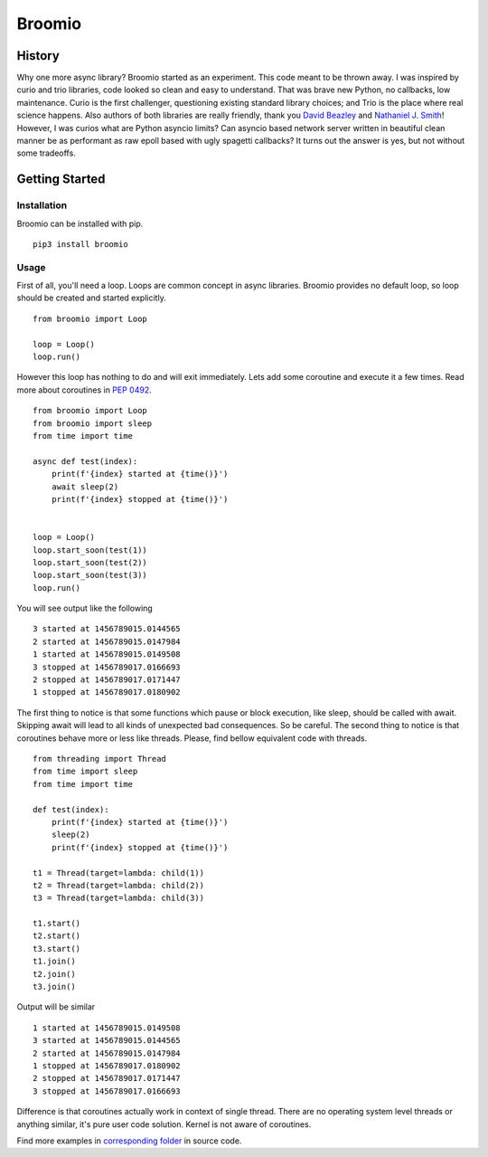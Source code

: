 Broomio
=======

History
-------

Why one more async library? Broomio started as an experiment. This code meant to be thrown away. I was inspired by curio and trio libraries, code looked so clean and easy to understand. That was brave new Python, no callbacks, low maintenance. Curio is the first challenger, questioning existing standard library choices; and Trio is the place where real science happens. Also authors of both libraries are really friendly, thank you `David Beazley <https://github.com/dabeaz/>`_ and `Nathaniel J. Smith <https://github.com/njsmith>`_! However, I was curios what are Python asyncio limits? Can asyncio based network server written in beautiful clean manner be as performant as raw epoll based with ugly spagetti callbacks? It turns out the answer is yes, but not without some tradeoffs.

Getting Started
---------------

Installation
""""""""""""

Broomio can be installed with pip.

::

    pip3 install broomio

Usage
""""""""""""

First of all, you'll need a loop. Loops are common concept in async libraries. Broomio provides no default loop, so loop should be created and started explicitly.

::

    from broomio import Loop

    loop = Loop()
    loop.run()

However this loop has nothing to do and will exit immediately. Lets add some coroutine and execute it a few times. Read more about coroutines in `PEP 0492 <https://www.python.org/dev/peps/pep-0492/>`_.

::

    from broomio import Loop
    from broomio import sleep
    from time import time

    async def test(index):
        print(f'{index} started at {time()}')
        await sleep(2)
        print(f'{index} stopped at {time()}')


    loop = Loop()
    loop.start_soon(test(1))
    loop.start_soon(test(2))
    loop.start_soon(test(3))
    loop.run()


You will see output like the following

::

    3 started at 1456789015.0144565
    2 started at 1456789015.0147984
    1 started at 1456789015.0149508
    3 stopped at 1456789017.0166693
    2 stopped at 1456789017.0171447
    1 stopped at 1456789017.0180902


The first thing to notice is that some functions which pause or block execution, like sleep, should be called with await. Skipping await will lead to all kinds of unexpected bad consequences. So be careful.
The second thing to notice is that coroutines behave more or less like threads. Please, find bellow equivalent code with threads.

::

    from threading import Thread
    from time import sleep
    from time import time

    def test(index):
        print(f'{index} started at {time()}')
        sleep(2)
        print(f'{index} stopped at {time()}')

    t1 = Thread(target=lambda: child(1))
    t2 = Thread(target=lambda: child(2))
    t3 = Thread(target=lambda: child(3))

    t1.start()
    t2.start()
    t3.start()
    t1.join()
    t2.join()
    t3.join()

Output will be similar

::

    1 started at 1456789015.0149508
    3 started at 1456789015.0144565
    2 started at 1456789015.0147984
    1 stopped at 1456789017.0180902
    2 stopped at 1456789017.0171447
    3 stopped at 1456789017.0166693

Difference is that coroutines actually work in context of single thread. There are no operating system level threads or anything similar, it's pure user code solution. Kernel is not aware of coroutines.

Find more examples in `corresponding folder <examples>`_ in source code.
